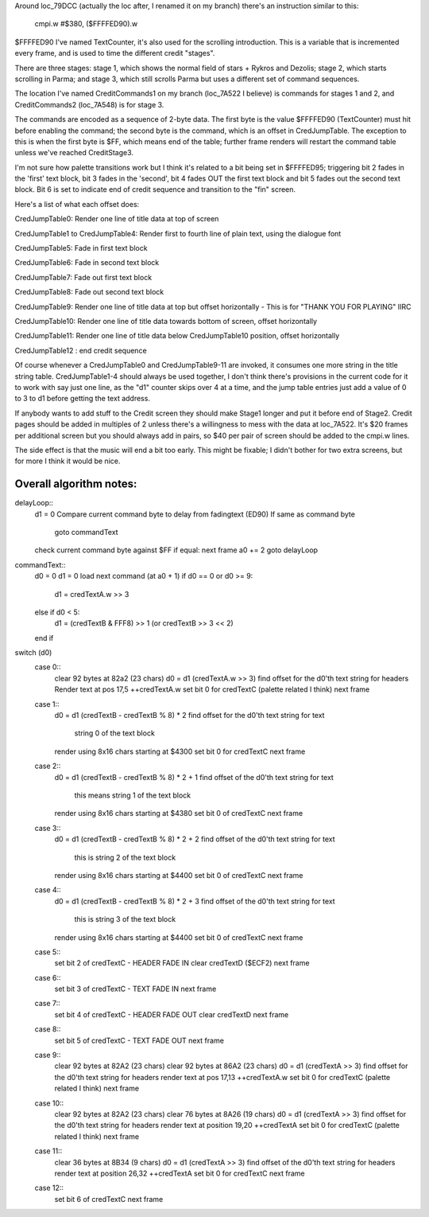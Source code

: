Around loc_79DCC (actually the loc after, I renamed it on my branch) there's an instruction similar to this:

	cmpi.w	#$380, ($FFFFED90).w

$FFFFED90 I've named TextCounter, it's also used for the scrolling introduction.  This is a variable that is incremented every frame, and is used to time the different credit "stages".

There are three stages: stage 1, which shows the normal field of stars + Rykros and Dezolis; stage 2, which starts scrolling in Parma; and stage 3, which still scrolls Parma but uses a different set of command sequences.

The location I've named CreditCommands1 on my branch (loc_7A522 I believe) is commands for stages 1 and 2, and CreditCommands2 (loc_7A548) is for stage 3.

The commands are encoded as a sequence of 2-byte data. The first byte is the value $FFFFED90 (TextCounter) must hit before enabling the command; the second byte is the command, which is an offset in CredJumpTable.  The exception to this is when the first byte is $FF, which means end of the table; further frame renders will restart the command table unless we've reached CreditStage3.

I'm not sure how palette transitions work but I think it's related to a bit being set in $FFFFED95; triggering bit 2 fades in the 'first' text block, bit 3 fades in the 'second', bit 4 fades OUT the first text block and bit 5 fades out the second text block. Bit 6 is set to indicate end of credit sequence and transition to the "fin" screen.

Here's a list of what each offset does:

CredJumpTable0: Render one line of title data at top of screen

CredJumpTable1 to CredJumpTable4: Render first to fourth line of plain text, using the dialogue font

CredJumpTable5: Fade in first text block

CredJumpTable6: Fade in second text block

CredJumpTable7: Fade out first text block

CredJumpTable8: Fade out second text block

CredJumpTable9: Render one line of title data at top but offset horizontally - This is for "THANK YOU FOR PLAYING" IIRC

CredJumpTable10: Render one line of title data towards bottom of screen, offset horizontally

CredJumpTable11: Render one line of title data below CredJumpTable10 position, offset horizontally

CredJumpTable12 : end credit sequence

Of course whenever a CredJumpTable0 and CredJumpTable9-11 are invoked, it consumes one more string in the title string table. CredJumpTable1-4 should always be used together, I don't think there's provisions in the current code for it to work with say just one line, as the "d1" counter skips over 4 at a time, and the jump table entries just add a value of 0 to 3 to d1 before getting the text address.

If anybody wants to add stuff to the Credit screen they should make Stage1 longer and put it before end of Stage2.  Credit pages should be added in multiples of 2 unless there's a willingness to mess with the data at loc_7A522. It's $20 frames per additional screen but you should always add in pairs, so $40 per pair of screen should be added to the cmpi.w lines.

The side effect is that the music will end a bit too early. This might be fixable; I didn't bother for two extra screens, but for more I think it would be nice.


Overall algorithm notes:
========================

delayLoop::
	d1 = 0
	Compare current command byte to delay from fadingtext (ED90)
	If same as command byte
		goto commandText
	check current command byte against $FF
	if equal: next frame
	a0 += 2
	goto delayLoop

commandText::
	d0 = 0
	d1 = 0
	load next command (at a0 + 1)
	if d0 == 0 or d0 >= 9:
		d1 = credTextA.w >> 3
	else if d0 < 5:
		d1 = (credTextB & FFF8) >> 1 (or credTextB >> 3 << 2)
	end if
	
switch (d0)
	case 0::
		clear 92 bytes at 82a2 (23 chars)
		d0 = d1 (credTextA.w >> 3)
		find offset for the d0'th text string for headers
		Render text at pos 17,5
		++credTextA.w
		set bit 0 for credTextC (palette related I think)
		next frame
	case 1::
		d0 = d1 (credTextB - credTextB % 8) * 2
		find offset for the d0'th text string for text
			string 0 of the text block
		render using 8x16 chars starting at $4300
		set bit 0 for credTextC
		next frame
	case 2::
		d0 = d1 (credTextB - credTextB % 8) * 2 + 1
		find offset of the d0'th text string for text
			this means string 1 of the text block
		render using 8x16 chars starting at $4380
		set bit 0 of credTextC
		next frame
	case 3::
		d0 = d1 (credTextB - credTextB % 8) * 2 + 2
		find offset of the d0'th text string for text
			this is string 2 of the text block
		render using 8x16 chars starting at $4400
		set bit 0 of credTextC
		next frame
	case 4::
		d0 = d1 (credTextB - credTextB % 8) * 2 + 3
		find offset of the d0'th text string for text
			this is string 3 of the text block
		render using 8x16 chars starting at $4400
		set bit 0 of credTextC
		next frame
		
	case 5::
		set bit 2 of credTextC - HEADER FADE IN
		clear credTextD ($ECF2)
		next frame
	
	case 6::
		set bit 3 of credTextC - TEXT FADE IN
		next frame

	case 7::
		set bit 4 of credTextC - HEADER FADE OUT
		clear credTextD
		next frame

	case 8::
		set bit 5 of credTextC - TEXT FADE OUT
		next frame

	case 9::
		clear 92 bytes at 82A2 (23 chars)
		clear 92 bytes at 86A2 (23 chars)
		d0 = d1 (credTextA >> 3)
		find offset for the d0'th text string for headers
		render text at pos 17,13
		++credTextA.w
		set bit 0 for credTextC (palette related I think)
		next frame

	case 10::
		clear 92 bytes at 82A2 (23 chars)
		clear 76 bytes at 8A26 (19 chars)
		d0 = d1 (credTextA >> 3)
		find offset for the d0'th text string for headers
		render text at position 19,20
		++credTextA
		set bit 0 for credTextC (palette related I think)
		next frame

	case 11::
		clear 36 bytes at 8B34 (9 chars)
		d0 = d1 (credTextA >> 3)
		find offset of the d0'th text string for headers
		render text at position 26,32
		++credTextA
		set bit 0 for credTextC
		next frame
		
	case 12::
		set bit 6 of credTextC
		next frame

